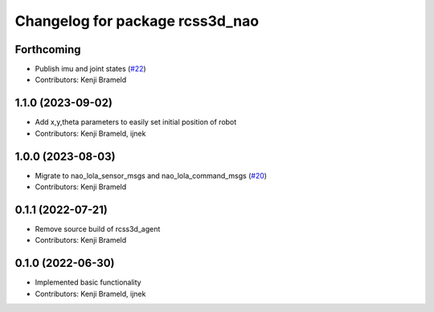 ^^^^^^^^^^^^^^^^^^^^^^^^^^^^^^^^
Changelog for package rcss3d_nao
^^^^^^^^^^^^^^^^^^^^^^^^^^^^^^^^

Forthcoming
-----------
* Publish imu and joint states (`#22 <https://github.com/ros-sports/rcss3d_nao/issues/22>`_)
* Contributors: Kenji Brameld

1.1.0 (2023-09-02)
------------------
* Add x,y,theta parameters to easily set initial position of robot
* Contributors: Kenji Brameld, ijnek

1.0.0 (2023-08-03)
------------------
* Migrate to nao_lola_sensor_msgs and nao_lola_command_msgs (`#20 <https://github.com/ros-sports/rcss3d_nao/issues/20>`_)
* Contributors: Kenji Brameld

0.1.1 (2022-07-21)
------------------
* Remove source build of rcss3d_agent
* Contributors: Kenji Brameld

0.1.0 (2022-06-30)
------------------
* Implemented basic functionality
* Contributors: Kenji Brameld, ijnek
